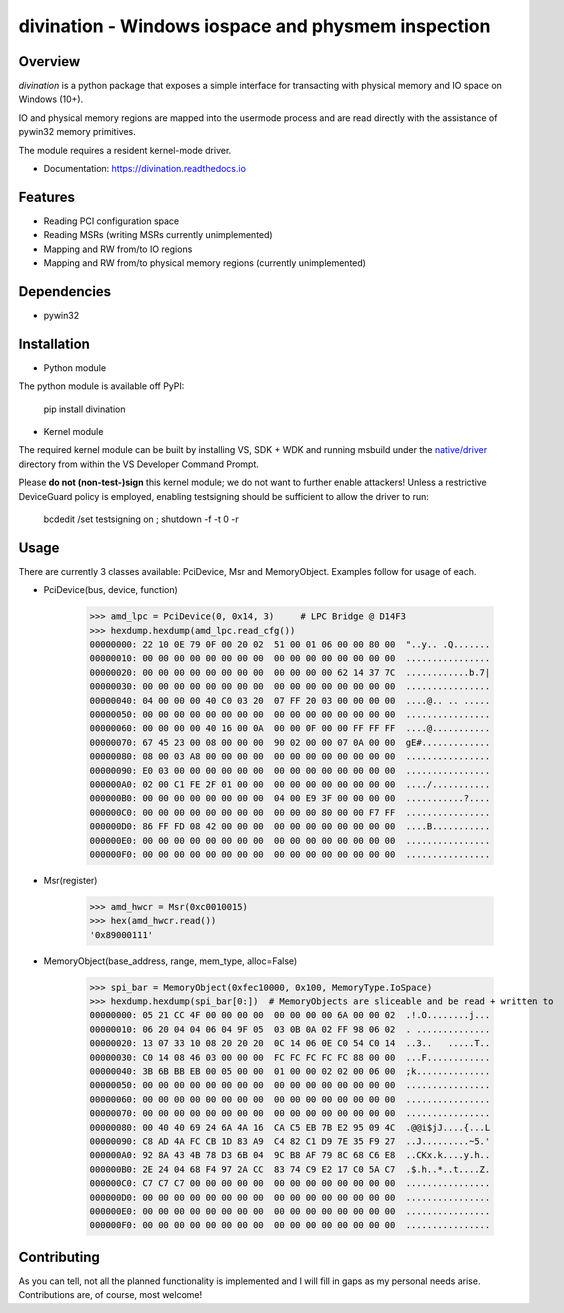 ===================================================
divination - Windows iospace and physmem inspection
===================================================


.. image:: https://img.shields.io/pypi/v/divination.svg
        :target: https://pypi.python.org/pypi/divination

Overview
--------

*divination* is a python package that exposes a simple interface for transacting 
with physical memory and IO space on Windows (10+). 

IO and physical memory regions are mapped into the usermode process and are 
read directly with the assistance of pywin32 memory primitives.

The module requires a resident kernel-mode driver.

* Documentation: https://divination.readthedocs.io


Features
--------

* Reading PCI configuration space
* Reading MSRs (writing MSRs currently unimplemented)
* Mapping and RW from/to IO regions
* Mapping and RW from/to physical memory regions (currently unimplemented)

Dependencies
------------

* pywin32

Installation
------------

* Python module

The python module is available off PyPI:

    pip install divination

* Kernel module

The required kernel module can be built by installing VS, SDK + WDK and 
running msbuild under the `native/driver <native/driver>`_ directory from within the VS Developer 
Command Prompt.

Please **do not (non-test-)sign** this kernel module; we do not want to further enable attackers!
Unless a restrictive DeviceGuard policy is employed, enabling testsigning should be sufficient to allow the driver to run:

    bcdedit /set testsigning on ; shutdown -f -t 0 -r

Usage
-----

There are currently 3 classes available: PciDevice, Msr and MemoryObject. 
Examples follow for usage of each.

* PciDevice(bus, device, function)

    >>> amd_lpc = PciDevice(0, 0x14, 3)     # LPC Bridge @ D14F3
    >>> hexdump.hexdump(amd_lpc.read_cfg()) 
    00000000: 22 10 0E 79 0F 00 20 02  51 00 01 06 00 00 80 00  "..y.. .Q.......
    00000010: 00 00 00 00 00 00 00 00  00 00 00 00 00 00 00 00  ................
    00000020: 00 00 00 00 00 00 00 00  00 00 00 00 62 14 37 7C  ............b.7|
    00000030: 00 00 00 00 00 00 00 00  00 00 00 00 00 00 00 00  ................
    00000040: 04 00 00 00 40 C0 03 20  07 FF 20 03 00 00 00 00  ....@.. .. .....
    00000050: 00 00 00 00 00 00 00 00  00 00 00 00 00 00 00 00  ................
    00000060: 00 00 00 00 40 16 00 0A  00 00 0F 00 00 FF FF FF  ....@...........
    00000070: 67 45 23 00 08 00 00 00  90 02 00 00 07 0A 00 00  gE#.............
    00000080: 08 00 03 A8 00 00 00 00  00 00 00 00 00 00 00 00  ................
    00000090: E0 03 00 00 00 00 00 00  00 00 00 00 00 00 00 00  ................
    000000A0: 02 00 C1 FE 2F 01 00 00  00 00 00 00 00 00 00 00  ..../...........
    000000B0: 00 00 00 00 00 00 00 00  04 00 E9 3F 00 00 00 00  ...........?....
    000000C0: 00 00 00 00 00 00 00 00  00 00 00 80 00 00 F7 FF  ................
    000000D0: 86 FF FD 08 42 00 00 00  00 00 00 00 00 00 00 00  ....B...........
    000000E0: 00 00 00 00 00 00 00 00  00 00 00 00 00 00 00 00  ................
    000000F0: 00 00 00 00 00 00 00 00  00 00 00 00 00 00 00 00  ................

* Msr(register)

    >>> amd_hwcr = Msr(0xc0010015)
    >>> hex(amd_hwcr.read())   
    '0x89000111'

* MemoryObject(base_address, range, mem_type, alloc=False)

    >>> spi_bar = MemoryObject(0xfec10000, 0x100, MemoryType.IoSpace)
    >>> hexdump.hexdump(spi_bar[0:])  # MemoryObjects are sliceable and be read + written to
    00000000: 05 21 CC 4F 00 00 00 00  00 00 00 00 6A 00 00 02  .!.O........j...
    00000010: 06 20 04 04 06 04 9F 05  03 0B 0A 02 FF 98 06 02  . ..............
    00000020: 13 07 33 10 08 20 20 20  0C 14 06 0E C0 54 C0 14  ..3..   .....T..
    00000030: C0 14 08 46 03 00 00 00  FC FC FC FC FC 88 00 00  ...F............
    00000040: 3B 6B BB EB 00 05 00 00  01 00 00 02 02 00 06 00  ;k..............
    00000050: 00 00 00 00 00 00 00 00  00 00 00 00 00 00 00 00  ................
    00000060: 00 00 00 00 00 00 00 00  00 00 00 00 00 00 00 00  ................
    00000070: 00 00 00 00 00 00 00 00  00 00 00 00 00 00 00 00  ................
    00000080: 00 40 40 69 24 6A 4A 16  CA C5 EB 7B E2 95 09 4C  .@@i$jJ....{...L
    00000090: C8 AD 4A FC CB 1D 83 A9  C4 82 C1 D9 7E 35 F9 27  ..J.........~5.'
    000000A0: 92 8A 43 4B 78 D3 6B 04  9C B8 AF 79 8C 68 C6 E8  ..CKx.k....y.h..
    000000B0: 2E 24 04 68 F4 97 2A CC  83 74 C9 E2 17 C0 5A C7  .$.h..*..t....Z.
    000000C0: C7 C7 C7 00 00 00 00 00  00 00 00 00 00 00 00 00  ................
    000000D0: 00 00 00 00 00 00 00 00  00 00 00 00 00 00 00 00  ................
    000000E0: 00 00 00 00 00 00 00 00  00 00 00 00 00 00 00 00  ................
    000000F0: 00 00 00 00 00 00 00 00  00 00 00 00 00 00 00 00  ................

Contributing
------------

As you can tell, not all the planned functionality is implemented and I will 
fill in gaps as my personal needs arise.
Contributions are, of course, most welcome!
